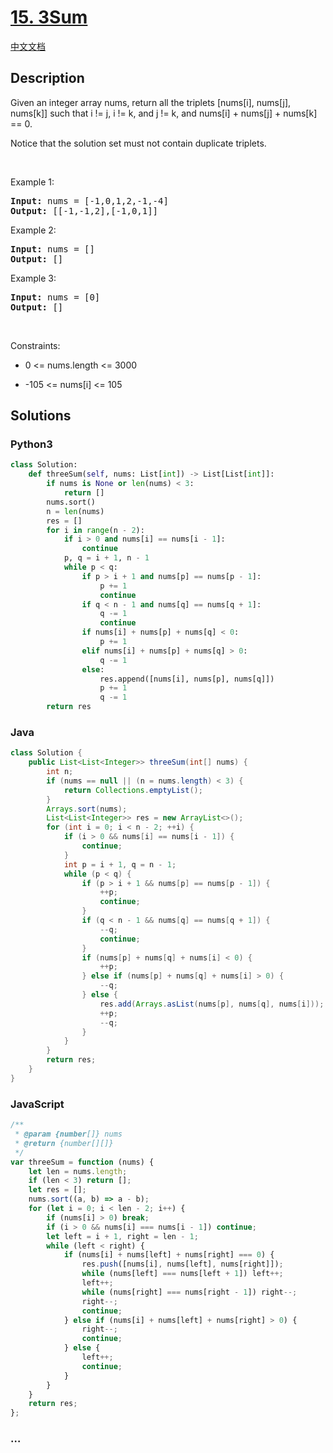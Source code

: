 * [[https://leetcode.com/problems/3sum][15. 3Sum]]
  :PROPERTIES:
  :CUSTOM_ID: sum
  :END:
[[./solution/0000-0099/0015.3Sum/README.org][中文文档]]

** Description
   :PROPERTIES:
   :CUSTOM_ID: description
   :END:

#+begin_html
  <p>
#+end_html

Given an integer array nums, return all the triplets [nums[i], nums[j],
nums[k]] such that i != j, i != k, and j != k, and nums[i] + nums[j] +
nums[k] == 0.

#+begin_html
  </p>
#+end_html

#+begin_html
  <p>
#+end_html

Notice that the solution set must not contain duplicate triplets.

#+begin_html
  </p>
#+end_html

#+begin_html
  <p>
#+end_html

 

#+begin_html
  </p>
#+end_html

#+begin_html
  <p>
#+end_html

Example 1:

#+begin_html
  </p>
#+end_html

#+begin_html
  <pre><strong>Input:</strong> nums = [-1,0,1,2,-1,-4]
  <strong>Output:</strong> [[-1,-1,2],[-1,0,1]]
  </pre>
#+end_html

#+begin_html
  <p>
#+end_html

Example 2:

#+begin_html
  </p>
#+end_html

#+begin_html
  <pre><strong>Input:</strong> nums = []
  <strong>Output:</strong> []
  </pre>
#+end_html

#+begin_html
  <p>
#+end_html

Example 3:

#+begin_html
  </p>
#+end_html

#+begin_html
  <pre><strong>Input:</strong> nums = [0]
  <strong>Output:</strong> []
  </pre>
#+end_html

#+begin_html
  <p>
#+end_html

 

#+begin_html
  </p>
#+end_html

#+begin_html
  <p>
#+end_html

Constraints:

#+begin_html
  </p>
#+end_html

#+begin_html
  <ul>
#+end_html

#+begin_html
  <li>
#+end_html

0 <= nums.length <= 3000

#+begin_html
  </li>
#+end_html

#+begin_html
  <li>
#+end_html

-105 <= nums[i] <= 105

#+begin_html
  </li>
#+end_html

#+begin_html
  </ul>
#+end_html

** Solutions
   :PROPERTIES:
   :CUSTOM_ID: solutions
   :END:

#+begin_html
  <!-- tabs:start -->
#+end_html

*** *Python3*
    :PROPERTIES:
    :CUSTOM_ID: python3
    :END:
#+begin_src python
  class Solution:
      def threeSum(self, nums: List[int]) -> List[List[int]]:
          if nums is None or len(nums) < 3:
              return []
          nums.sort()
          n = len(nums)
          res = []
          for i in range(n - 2):
              if i > 0 and nums[i] == nums[i - 1]:
                  continue
              p, q = i + 1, n - 1
              while p < q:
                  if p > i + 1 and nums[p] == nums[p - 1]:
                      p += 1
                      continue
                  if q < n - 1 and nums[q] == nums[q + 1]:
                      q -= 1
                      continue
                  if nums[i] + nums[p] + nums[q] < 0:
                      p += 1
                  elif nums[i] + nums[p] + nums[q] > 0:
                      q -= 1
                  else:
                      res.append([nums[i], nums[p], nums[q]])
                      p += 1
                      q -= 1
          return res
#+end_src

*** *Java*
    :PROPERTIES:
    :CUSTOM_ID: java
    :END:
#+begin_src java
  class Solution {
      public List<List<Integer>> threeSum(int[] nums) {
          int n;
          if (nums == null || (n = nums.length) < 3) {
              return Collections.emptyList();
          }
          Arrays.sort(nums);
          List<List<Integer>> res = new ArrayList<>();
          for (int i = 0; i < n - 2; ++i) {
              if (i > 0 && nums[i] == nums[i - 1]) {
                  continue;
              }
              int p = i + 1, q = n - 1;
              while (p < q) {
                  if (p > i + 1 && nums[p] == nums[p - 1]) {
                      ++p;
                      continue;
                  }
                  if (q < n - 1 && nums[q] == nums[q + 1]) {
                      --q;
                      continue;
                  }
                  if (nums[p] + nums[q] + nums[i] < 0) {
                      ++p;
                  } else if (nums[p] + nums[q] + nums[i] > 0) {
                      --q;
                  } else {
                      res.add(Arrays.asList(nums[p], nums[q], nums[i]));
                      ++p;
                      --q;
                  }
              }
          }
          return res;
      }
  }
#+end_src

*** *JavaScript*
    :PROPERTIES:
    :CUSTOM_ID: javascript
    :END:
#+begin_src js
  /**
   * @param {number[]} nums
   * @return {number[][]}
   */
  var threeSum = function (nums) {
      let len = nums.length;
      if (len < 3) return [];
      let res = [];
      nums.sort((a, b) => a - b);
      for (let i = 0; i < len - 2; i++) {
          if (nums[i] > 0) break;
          if (i > 0 && nums[i] === nums[i - 1]) continue;
          let left = i + 1, right = len - 1;
          while (left < right) {
              if (nums[i] + nums[left] + nums[right] === 0) {
                  res.push([nums[i], nums[left], nums[right]]);
                  while (nums[left] === nums[left + 1]) left++;
                  left++;
                  while (nums[right] === nums[right - 1]) right--;
                  right--;
                  continue;
              } else if (nums[i] + nums[left] + nums[right] > 0) {
                  right--;
                  continue;
              } else {
                  left++;
                  continue;
              }
          }
      }
      return res;
  };
#+end_src

*** *...*
    :PROPERTIES:
    :CUSTOM_ID: section
    :END:
#+begin_example
#+end_example

#+begin_html
  <!-- tabs:end -->
#+end_html

